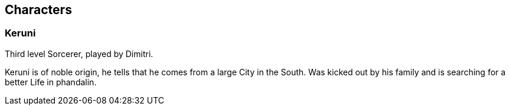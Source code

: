 == Characters
=== Keruni

Third level Sorcerer, played by Dimitri.

Keruni is of noble origin, he tells that he comes from a large City in the South. Was kicked out by his family and is searching for a better Life in phandalin.

